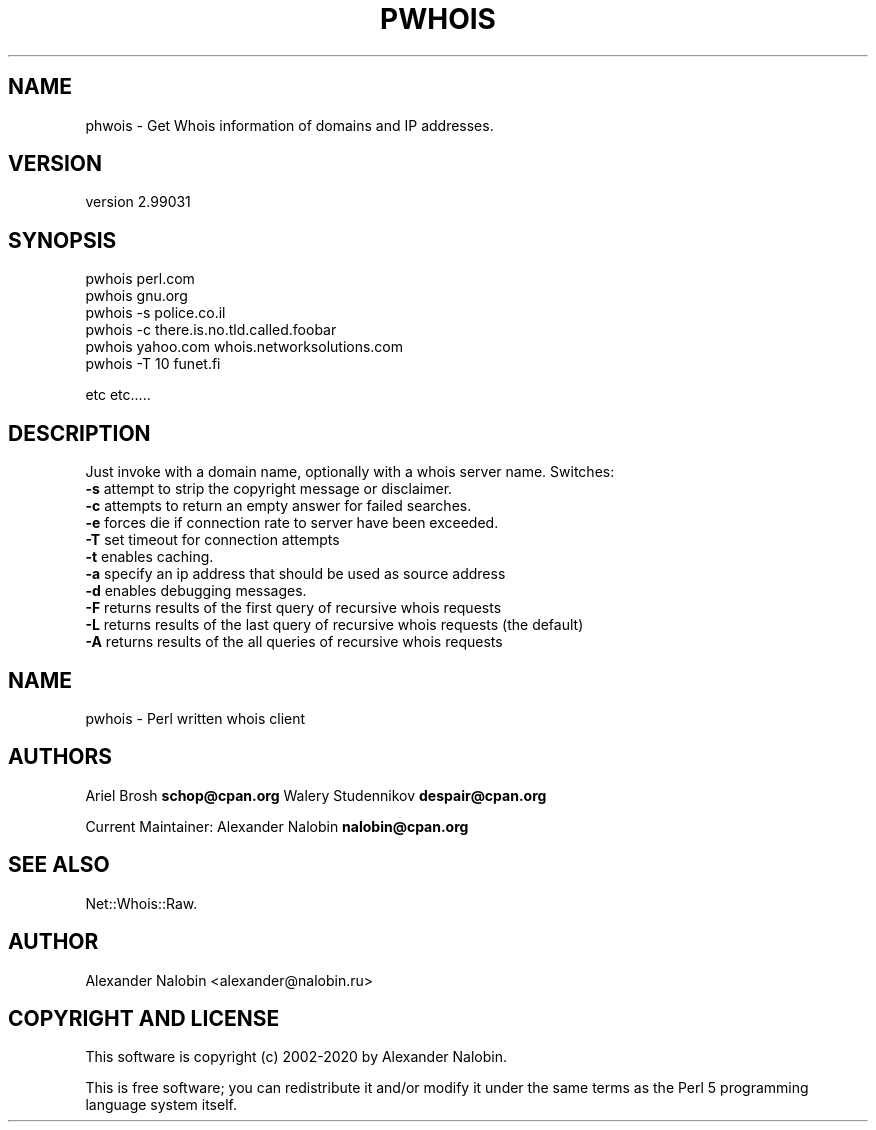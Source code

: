 .\" Automatically generated by Pod::Man 4.14 (Pod::Simple 3.40)
.\"
.\" Standard preamble:
.\" ========================================================================
.de Sp \" Vertical space (when we can't use .PP)
.if t .sp .5v
.if n .sp
..
.de Vb \" Begin verbatim text
.ft CW
.nf
.ne \\$1
..
.de Ve \" End verbatim text
.ft R
.fi
..
.\" Set up some character translations and predefined strings.  \*(-- will
.\" give an unbreakable dash, \*(PI will give pi, \*(L" will give a left
.\" double quote, and \*(R" will give a right double quote.  \*(C+ will
.\" give a nicer C++.  Capital omega is used to do unbreakable dashes and
.\" therefore won't be available.  \*(C` and \*(C' expand to `' in nroff,
.\" nothing in troff, for use with C<>.
.tr \(*W-
.ds C+ C\v'-.1v'\h'-1p'\s-2+\h'-1p'+\s0\v'.1v'\h'-1p'
.ie n \{\
.    ds -- \(*W-
.    ds PI pi
.    if (\n(.H=4u)&(1m=24u) .ds -- \(*W\h'-12u'\(*W\h'-12u'-\" diablo 10 pitch
.    if (\n(.H=4u)&(1m=20u) .ds -- \(*W\h'-12u'\(*W\h'-8u'-\"  diablo 12 pitch
.    ds L" ""
.    ds R" ""
.    ds C` ""
.    ds C' ""
'br\}
.el\{\
.    ds -- \|\(em\|
.    ds PI \(*p
.    ds L" ``
.    ds R" ''
.    ds C`
.    ds C'
'br\}
.\"
.\" Escape single quotes in literal strings from groff's Unicode transform.
.ie \n(.g .ds Aq \(aq
.el       .ds Aq '
.\"
.\" If the F register is >0, we'll generate index entries on stderr for
.\" titles (.TH), headers (.SH), subsections (.SS), items (.Ip), and index
.\" entries marked with X<> in POD.  Of course, you'll have to process the
.\" output yourself in some meaningful fashion.
.\"
.\" Avoid warning from groff about undefined register 'F'.
.de IX
..
.nr rF 0
.if \n(.g .if rF .nr rF 1
.if (\n(rF:(\n(.g==0)) \{\
.    if \nF \{\
.        de IX
.        tm Index:\\$1\t\\n%\t"\\$2"
..
.        if !\nF==2 \{\
.            nr % 0
.            nr F 2
.        \}
.    \}
.\}
.rr rF
.\" ========================================================================
.\"
.IX Title "PWHOIS 1"
.TH PWHOIS 1 "2020-09-01" "perl v5.32.0" "User Contributed Perl Documentation"
.\" For nroff, turn off justification.  Always turn off hyphenation; it makes
.\" way too many mistakes in technical documents.
.if n .ad l
.nh
.SH "NAME"
phwois \- Get Whois information of domains and IP addresses.
.SH "VERSION"
.IX Header "VERSION"
version 2.99031
.SH "SYNOPSIS"
.IX Header "SYNOPSIS"
.Vb 6
\&        pwhois perl.com
\&        pwhois gnu.org
\&        pwhois \-s police.co.il
\&        pwhois \-c there.is.no.tld.called.foobar
\&        pwhois yahoo.com whois.networksolutions.com
\&        pwhois \-T 10 funet.fi
.Ve
.PP
etc etc.....
.SH "DESCRIPTION"
.IX Header "DESCRIPTION"
Just invoke with a domain name, optionally with a whois server name.
Switches:
    \fB\-s\fR attempt to strip the copyright message or disclaimer.
    \fB\-c\fR attempts to return an empty answer for failed searches.
    \fB\-e\fR forces die if connection rate to server have been exceeded.
    \fB\-T\fR set timeout for connection attempts
    \fB\-t\fR enables caching.
    \fB\-a\fR specify an ip address that should be used as source address
    \fB\-d\fR enables debugging messages.
    \fB\-F\fR returns results of the first query of recursive whois requests
    \fB\-L\fR returns results of the last query of recursive whois requests (the default)
    \fB\-A\fR returns results of the all queries of recursive whois requests
.SH "NAME"
pwhois   \- Perl written whois client
.SH "AUTHORS"
.IX Header "AUTHORS"
Ariel Brosh \fBschop@cpan.org\fR
Walery Studennikov \fBdespair@cpan.org\fR
.PP
Current Maintainer: Alexander Nalobin \fBnalobin@cpan.org\fR
.SH "SEE ALSO"
.IX Header "SEE ALSO"
Net::Whois::Raw.
.SH "AUTHOR"
.IX Header "AUTHOR"
Alexander Nalobin <alexander@nalobin.ru>
.SH "COPYRIGHT AND LICENSE"
.IX Header "COPYRIGHT AND LICENSE"
This software is copyright (c) 2002\-2020 by Alexander Nalobin.
.PP
This is free software; you can redistribute it and/or modify it under
the same terms as the Perl 5 programming language system itself.
